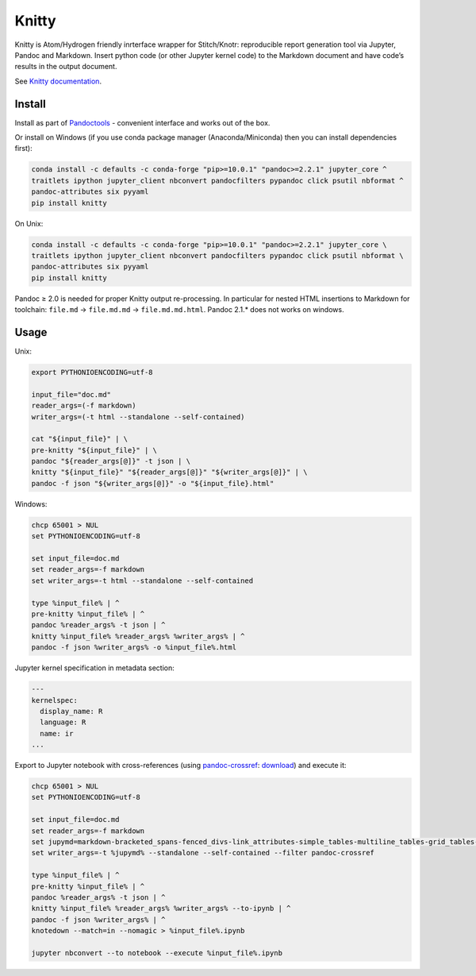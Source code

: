Knitty
======

Knitty is Atom/Hydrogen friendly inrterface wrapper for Stitch/Knotr:
reproducible report generation tool via Jupyter, Pandoc and Markdown.
Insert python code (or other Jupyter kernel code) to the Markdown
document and have code’s results in the output document.

See `Knitty
documentation <https://github.com/kiwi0fruit/knitty/blob/master/knitty.md>`__.

Install
-------

Install as part of
`Pandoctools <https://github.com/kiwi0fruit/pandoctools>`__ - convenient
interface and works out of the box.

Or install on Windows (if you use conda package manager
(Anaconda/Miniconda) then you can install dependencies first):

.. code:: sh

    conda install -c defaults -c conda-forge "pip>=10.0.1" "pandoc>=2.2.1" jupyter_core ^
    traitlets ipython jupyter_client nbconvert pandocfilters pypandoc click psutil nbformat ^
    pandoc-attributes six pyyaml
    pip install knitty

On Unix:

.. code:: sh

    conda install -c defaults -c conda-forge "pip>=10.0.1" "pandoc>=2.2.1" jupyter_core \
    traitlets ipython jupyter_client nbconvert pandocfilters pypandoc click psutil nbformat \
    pandoc-attributes six pyyaml
    pip install knitty

Pandoc ≥ 2.0 is needed for proper Knitty output re-processing. In
particular for nested HTML insertions to Markdown for toolchain:
``file.md`` → ``file.md.md`` → ``file.md.md.html``. Pandoc 2.1.\* does
not works on windows.

Usage
-----

Unix:

.. code:: sh

    export PYTHONIOENCODING=utf-8

    input_file="doc.md"
    reader_args=(-f markdown)
    writer_args=(-t html --standalone --self-contained)

    cat "${input_file}" | \
    pre-knitty "${input_file}" | \
    pandoc "${reader_args[@]}" -t json | \
    knitty "${input_file}" "${reader_args[@]}" "${writer_args[@]}" | \
    pandoc -f json "${writer_args[@]}" -o "${input_file}.html"

Windows:

.. code:: bat

    chcp 65001 > NUL
    set PYTHONIOENCODING=utf-8

    set input_file=doc.md
    set reader_args=-f markdown
    set writer_args=-t html --standalone --self-contained

    type %input_file% | ^
    pre-knitty %input_file% | ^
    pandoc %reader_args% -t json | ^
    knitty %input_file% %reader_args% %writer_args% | ^
    pandoc -f json %writer_args% -o %input_file%.html

Jupyter kernel specification in metadata section:

.. code:: yaml

    ---
    kernelspec:
      display_name: R
      language: R
      name: ir
    ...

Export to Jupyter notebook with cross-references (using
`pandoc-crossref <https://github.com/lierdakil/pandoc-crossref>`__:
`download <https://github.com/lierdakil/pandoc-crossref/releases>`__)
and execute it:

.. code:: bat

    chcp 65001 > NUL
    set PYTHONIOENCODING=utf-8

    set input_file=doc.md
    set reader_args=-f markdown
    set jupymd=markdown-bracketed_spans-fenced_divs-link_attributes-simple_tables-multiline_tables-grid_tables-pipe_tables-fenced_code_attributes-markdown_in_html_blocks-table_captions-smart
    set writer_args=-t %jupymd% --standalone --self-contained --filter pandoc-crossref

    type %input_file% | ^
    pre-knitty %input_file% | ^
    pandoc %reader_args% -t json | ^
    knitty %input_file% %reader_args% %writer_args% --to-ipynb | ^
    pandoc -f json %writer_args% | ^
    knotedown --match=in --nomagic > %input_file%.ipynb

    jupyter nbconvert --to notebook --execute %input_file%.ipynb
